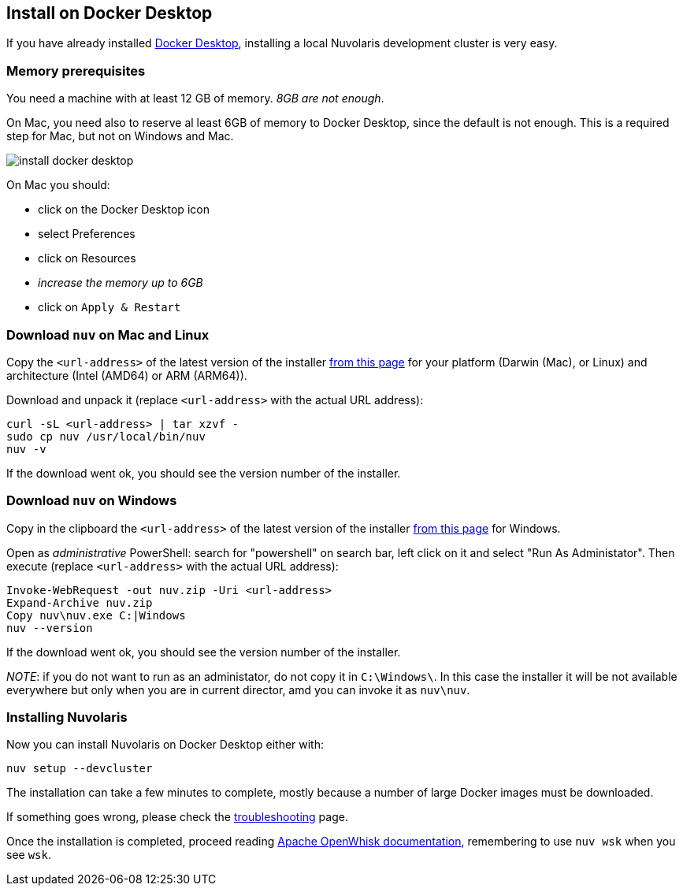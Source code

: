 == Install on Docker Desktop

If you have already installed https://www.docker.com/products/docker-desktop/[Docker Desktop], installing a local Nuvolaris development cluster is very easy.

=== Memory prerequisites

You need a machine with at least 12 GB of memory. _8GB are not enough_.

On Mac, you need also to reserve al least 6GB of memory to Docker Desktop, since the default is not enough. This is a required step for Mac, but not on Windows and Mac.

image::install_docker_desktop.png[]

On Mac you should:

* click on the Docker Desktop icon
* select Preferences
* click on Resources
* _increase the memory up to 6GB_
* click on `Apply & Restart`

=== Download `nuv` on Mac and Linux

Copy the `<url-address>` of the latest version of the installer https://github.com/nuvolaris/nuvolaris/releases[from this page] for your platform (Darwin (Mac), or Linux) and architecture (Intel (AMD64) or ARM (ARM64)).

Download and unpack it (replace `<url-address>` with the actual URL address):

----
curl -sL <url-address> | tar xzvf -
sudo cp nuv /usr/local/bin/nuv
nuv -v
----

If the download went ok, you should see the version number of the installer.

=== Download `nuv` on Windows

Copy in the clipboard the `<url-address>` of the latest version of the installer https://github.com/nuvolaris/nuvolaris/releases[from this page] for Windows.

Open as _administrative_ PowerShell: search for "powershell" on search bar, left click on it and select "Run As Administator".
Then execute (replace `<url-address>` with the actual URL address):

----
Invoke-WebRequest -out nuv.zip -Uri <url-address>
Expand-Archive nuv.zip
Copy nuv\nuv.exe C:|Windows
nuv --version
----

If the download went ok, you should see the version number of the installer.

_NOTE_: if you do not want to run as an administator, do not copy it in `C:\Windows\`. In this case the installer it will be not available everywhere but only when you are in current director, amd you can invoke it as `nuv\nuv`.

=== Installing Nuvolaris

Now you can install Nuvolaris on Docker Desktop either  with:

----
nuv setup --devcluster
----

The installation can take a few minutes to complete, mostly because a number of large Docker images must be downloaded.

If something goes wrong, please check the xref:troubleshooting.adoc[troubleshooting] page.

Once the installation is completed, proceed reading https://openwhisk.apache.org/documentation.html[Apache OpenWhisk documentation], remembering to use `nuv wsk` when you see `wsk`.
